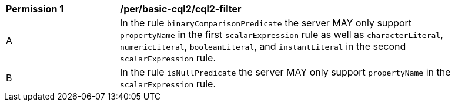 [[per_basic-cql2_cql2-filter]]
[width="90%",cols="2,6a"]
|===
^|*Permission {counter:per-id}* |*/per/basic-cql2/cql2-filter* 
^|A |In the rule `binaryComparisonPredicate` the server MAY only support `propertyName` in the first `scalarExpression` rule as well as `characterLiteral`, `numericLiteral`, `booleanLiteral`, and `instantLiteral` in the second `scalarExpression` rule.
^|B |In the rule `isNullPredicate` the server MAY only support `propertyName` in the `scalarExpression` rule.
|===

